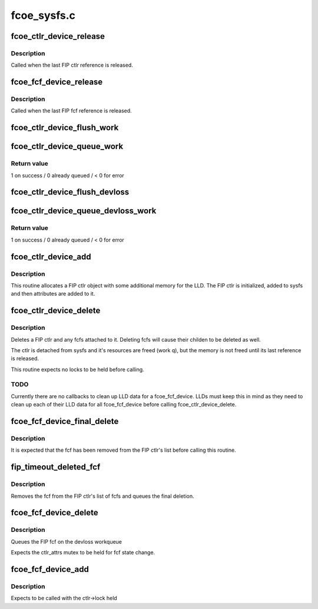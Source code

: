 .. -*- coding: utf-8; mode: rst -*-

============
fcoe_sysfs.c
============


.. _`fcoe_ctlr_device_release`:

fcoe_ctlr_device_release
========================

.. c:function:: void fcoe_ctlr_device_release (struct device *dev)

    Release the FIP ctlr memory

    :param struct device \*dev:
        Pointer to the FIP ctlr's embedded device



.. _`fcoe_ctlr_device_release.description`:

Description
-----------

Called when the last FIP ctlr reference is released.



.. _`fcoe_fcf_device_release`:

fcoe_fcf_device_release
=======================

.. c:function:: void fcoe_fcf_device_release (struct device *dev)

    Release the FIP fcf memory

    :param struct device \*dev:
        Pointer to the fcf's embedded device



.. _`fcoe_fcf_device_release.description`:

Description
-----------

Called when the last FIP fcf reference is released.



.. _`fcoe_ctlr_device_flush_work`:

fcoe_ctlr_device_flush_work
===========================

.. c:function:: void fcoe_ctlr_device_flush_work (struct fcoe_ctlr_device *ctlr)

    Flush a FIP ctlr's workqueue

    :param struct fcoe_ctlr_device \*ctlr:
        Pointer to the FIP ctlr whose workqueue is to be flushed



.. _`fcoe_ctlr_device_queue_work`:

fcoe_ctlr_device_queue_work
===========================

.. c:function:: int fcoe_ctlr_device_queue_work (struct fcoe_ctlr_device *ctlr, struct work_struct *work)

    Schedule work for a FIP ctlr's workqueue

    :param struct fcoe_ctlr_device \*ctlr:
        Pointer to the FIP ctlr who owns the devloss workqueue

    :param struct work_struct \*work:
        Work to queue for execution



.. _`fcoe_ctlr_device_queue_work.return-value`:

Return value
------------

1 on success / 0 already queued / < 0 for error



.. _`fcoe_ctlr_device_flush_devloss`:

fcoe_ctlr_device_flush_devloss
==============================

.. c:function:: void fcoe_ctlr_device_flush_devloss (struct fcoe_ctlr_device *ctlr)

    Flush a FIP ctlr's devloss workqueue

    :param struct fcoe_ctlr_device \*ctlr:
        Pointer to FIP ctlr whose workqueue is to be flushed



.. _`fcoe_ctlr_device_queue_devloss_work`:

fcoe_ctlr_device_queue_devloss_work
===================================

.. c:function:: int fcoe_ctlr_device_queue_devloss_work (struct fcoe_ctlr_device *ctlr, struct delayed_work *work, unsigned long delay)

    Schedule work for a FIP ctlr's devloss workqueue

    :param struct fcoe_ctlr_device \*ctlr:
        Pointer to the FIP ctlr who owns the devloss workqueue

    :param struct delayed_work \*work:
        Work to queue for execution

    :param unsigned long delay:
        jiffies to delay the work queuing



.. _`fcoe_ctlr_device_queue_devloss_work.return-value`:

Return value
------------

1 on success / 0 already queued / < 0 for error



.. _`fcoe_ctlr_device_add`:

fcoe_ctlr_device_add
====================

.. c:function:: struct fcoe_ctlr_device *fcoe_ctlr_device_add (struct device *parent, struct fcoe_sysfs_function_template *f, int priv_size)

    Add a FIP ctlr to sysfs

    :param struct device \*parent:
        The parent device to which the fcoe_ctlr instance
        should be attached

    :param struct fcoe_sysfs_function_template \*f:
        The LLD's FCoE sysfs function template pointer

    :param int priv_size:
        Size to be allocated with the fcoe_ctlr_device for the LLD



.. _`fcoe_ctlr_device_add.description`:

Description
-----------

This routine allocates a FIP ctlr object with some additional memory
for the LLD. The FIP ctlr is initialized, added to sysfs and then
attributes are added to it.



.. _`fcoe_ctlr_device_delete`:

fcoe_ctlr_device_delete
=======================

.. c:function:: void fcoe_ctlr_device_delete (struct fcoe_ctlr_device *ctlr)

    Delete a FIP ctlr and its subtree from sysfs

    :param struct fcoe_ctlr_device \*ctlr:
        A pointer to the ctlr to be deleted



.. _`fcoe_ctlr_device_delete.description`:

Description
-----------

Deletes a FIP ctlr and any fcfs attached
to it. Deleting fcfs will cause their childen
to be deleted as well.

The ctlr is detached from sysfs and it's resources
are freed (work q), but the memory is not freed
until its last reference is released.

This routine expects no locks to be held before
calling.



.. _`fcoe_ctlr_device_delete.todo`:

TODO
----

Currently there are no callbacks to clean up LLD data
for a fcoe_fcf_device. LLDs must keep this in mind as they need
to clean up each of their LLD data for all fcoe_fcf_device before
calling fcoe_ctlr_device_delete.



.. _`fcoe_fcf_device_final_delete`:

fcoe_fcf_device_final_delete
============================

.. c:function:: void fcoe_fcf_device_final_delete (struct work_struct *work)

    Final delete routine

    :param struct work_struct \*work:
        The FIP fcf's embedded work struct



.. _`fcoe_fcf_device_final_delete.description`:

Description
-----------

It is expected that the fcf has been removed from
the FIP ctlr's list before calling this routine.



.. _`fip_timeout_deleted_fcf`:

fip_timeout_deleted_fcf
=======================

.. c:function:: void fip_timeout_deleted_fcf (struct work_struct *work)

    Delete a fcf when the devloss timer fires

    :param struct work_struct \*work:
        The FIP fcf's embedded work struct



.. _`fip_timeout_deleted_fcf.description`:

Description
-----------

Removes the fcf from the FIP ctlr's list of fcfs and
queues the final deletion.



.. _`fcoe_fcf_device_delete`:

fcoe_fcf_device_delete
======================

.. c:function:: void fcoe_fcf_device_delete (struct fcoe_fcf_device *fcf)

    Delete a FIP fcf

    :param struct fcoe_fcf_device \*fcf:
        Pointer to the fcf which is to be deleted



.. _`fcoe_fcf_device_delete.description`:

Description
-----------

Queues the FIP fcf on the devloss workqueue

Expects the ctlr_attrs mutex to be held for fcf
state change.



.. _`fcoe_fcf_device_add`:

fcoe_fcf_device_add
===================

.. c:function:: struct fcoe_fcf_device *fcoe_fcf_device_add (struct fcoe_ctlr_device *ctlr, struct fcoe_fcf_device *new_fcf)

    Add a FCoE sysfs fcoe_fcf_device to the system

    :param struct fcoe_ctlr_device \*ctlr:
        The fcoe_ctlr_device that will be the fcoe_fcf_device parent

    :param struct fcoe_fcf_device \*new_fcf:
        A temporary FCF used for lookups on the current list of fcfs



.. _`fcoe_fcf_device_add.description`:

Description
-----------

Expects to be called with the ctlr->lock held

